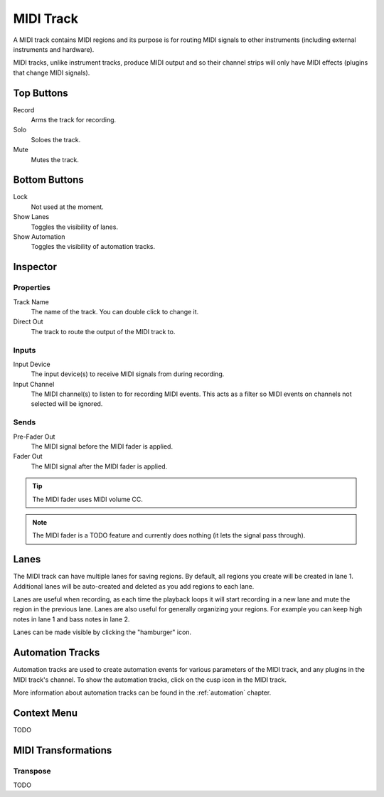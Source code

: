 .. This is part of the Zrythm Manual.
   Copyright (C) 2019 Alexandros Theodotou <alex at zrythm dot org>
   See the file index.rst for copying conditions.

MIDI Track
==========

A MIDI track contains MIDI regions and its purpose
is for routing MIDI signals to other instruments
(including external instruments and hardware).

MIDI tracks, unlike instrument tracks, produce MIDI
output and so their channel strips will only have
MIDI effects (plugins that change MIDI signals).

.. image:: /_static/img/midi-track.png
   :align: center

Top Buttons
-----------

Record
  Arms the track for recording.
Solo
  Soloes the track.
Mute
  Mutes the track.

Bottom Buttons
--------------

Lock
  Not used at the moment.
Show Lanes
  Toggles the visibility of lanes.
Show Automation
  Toggles the visibility of automation tracks.

Inspector
---------

.. image:: /_static/img/midi-track-inspector.png
   :align: center

Properties
~~~~~~~~~~

Track Name
  The name of the track. You can double click to
  change it.
Direct Out
  The track to route the output of the MIDI track to.

.. _midi-track-inputs:

Inputs
~~~~~~

Input Device
  The input device(s) to receive MIDI signals from
  during recording.

Input Channel
  The MIDI channel(s) to listen to for recording
  MIDI events. This acts as a filter so MIDI events
  on channels not selected will be ignored.

.. _midi-track-sends:

Sends
~~~~~

Pre-Fader Out
  The MIDI signal before the MIDI fader is applied.

Fader Out
  The MIDI signal after the MIDI fader is applied.

.. tip:: The MIDI fader uses MIDI volume CC.

.. note:: The MIDI fader is a TODO feature and currently
   does nothing (it lets the signal pass through).

.. _midi-track-lanes:

Lanes
-----

The MIDI track can have multiple lanes for saving
regions. By default, all regions you create will be
created in lane 1. Additional lanes will be auto-created
and deleted as you add regions to each lane.

.. image:: /_static/img/track_lanes.png
   :align: center

Lanes are useful when recording,
as each time the playback loops it will start
recording in a new lane and mute the region in the
previous lane.
Lanes are also useful for generally organizing your
regions. For example you can keep high notes in
lane 1 and bass notes in lane 2.

Lanes can be made visible by clicking
the "hamburger" icon.

.. _midi-track-automation-tracks:

Automation Tracks
-----------------

Automation tracks are used to create automation events
for various parameters of the MIDI track, and any
plugins in the MIDI track's channel. To show the
automation tracks, click on the cusp icon in the MIDI
track.

.. image:: /_static/img/automation_tracks.png
   :align: center

More information about automation tracks can be found
in the :ref:`automation` chapter.

Context Menu
------------

TODO

MIDI Transformations
--------------------

Transpose
~~~~~~~~~

TODO
